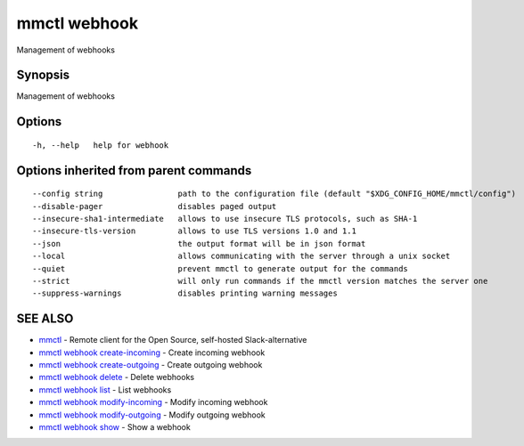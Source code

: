 .. _mmctl_webhook:

mmctl webhook
-------------

Management of webhooks

Synopsis
~~~~~~~~


Management of webhooks

Options
~~~~~~~

::

  -h, --help   help for webhook

Options inherited from parent commands
~~~~~~~~~~~~~~~~~~~~~~~~~~~~~~~~~~~~~~

::

      --config string                path to the configuration file (default "$XDG_CONFIG_HOME/mmctl/config")
      --disable-pager                disables paged output
      --insecure-sha1-intermediate   allows to use insecure TLS protocols, such as SHA-1
      --insecure-tls-version         allows to use TLS versions 1.0 and 1.1
      --json                         the output format will be in json format
      --local                        allows communicating with the server through a unix socket
      --quiet                        prevent mmctl to generate output for the commands
      --strict                       will only run commands if the mmctl version matches the server one
      --suppress-warnings            disables printing warning messages

SEE ALSO
~~~~~~~~

* `mmctl <mmctl.rst>`_ 	 - Remote client for the Open Source, self-hosted Slack-alternative
* `mmctl webhook create-incoming <mmctl_webhook_create-incoming.rst>`_ 	 - Create incoming webhook
* `mmctl webhook create-outgoing <mmctl_webhook_create-outgoing.rst>`_ 	 - Create outgoing webhook
* `mmctl webhook delete <mmctl_webhook_delete.rst>`_ 	 - Delete webhooks
* `mmctl webhook list <mmctl_webhook_list.rst>`_ 	 - List webhooks
* `mmctl webhook modify-incoming <mmctl_webhook_modify-incoming.rst>`_ 	 - Modify incoming webhook
* `mmctl webhook modify-outgoing <mmctl_webhook_modify-outgoing.rst>`_ 	 - Modify outgoing webhook
* `mmctl webhook show <mmctl_webhook_show.rst>`_ 	 - Show a webhook

